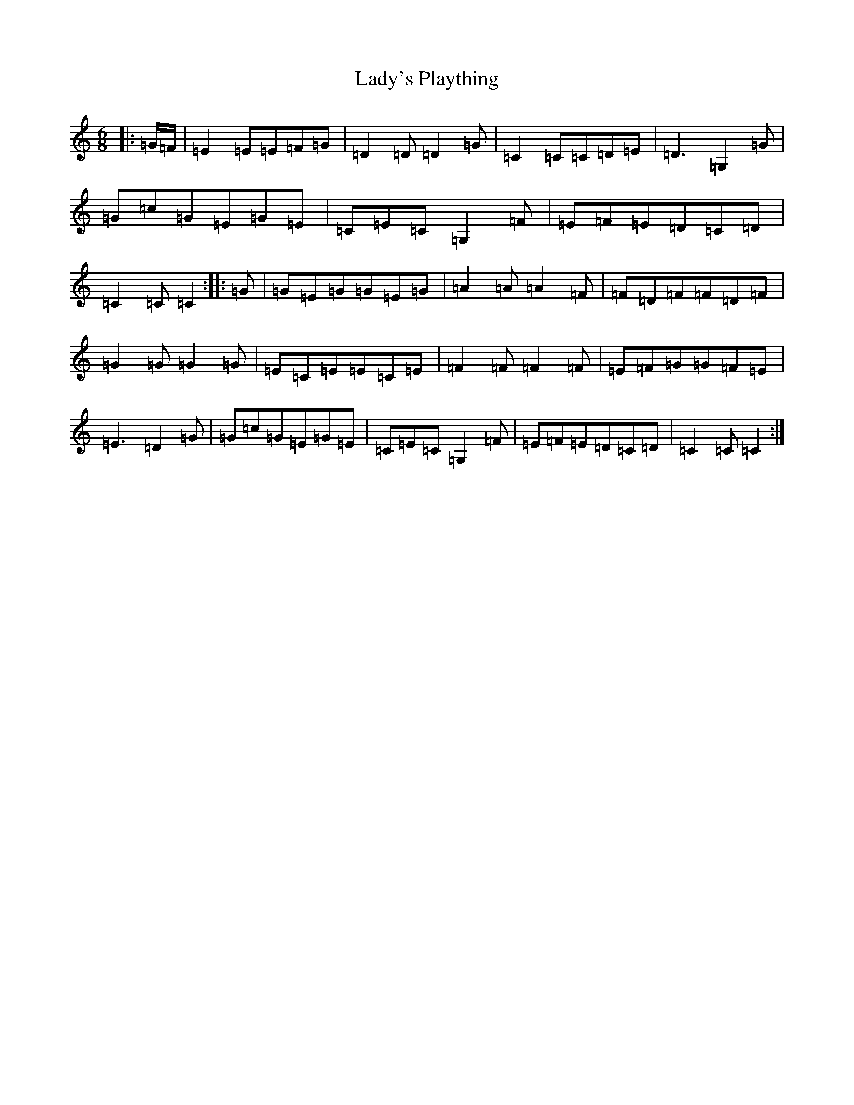 X: 11954
T: Lady's Plaything
S: https://thesession.org/tunes/8341#setting8341
R: jig
M:6/8
L:1/8
K: C Major
|:=G/2=F/2|=E2=E=E=F=G|=D2=D=D2=G|=C2=C=C=D=E|=D3=G,2=G|=G=c=G=E=G=E|=C=E=C=G,2=F|=E=F=E=D=C=D|=C2=C=C2:||:=G|=G=E=G=G=E=G|=A2=A=A2=F|=F=D=F=F=D=F|=G2=G=G2=G|=E=C=E=E=C=E|=F2=F=F2=F|=E=F=G=G=F=E|=E3=D2=G|=G=c=G=E=G=E|=C=E=C=G,2=F|=E=F=E=D=C=D|=C2=C=C2:|